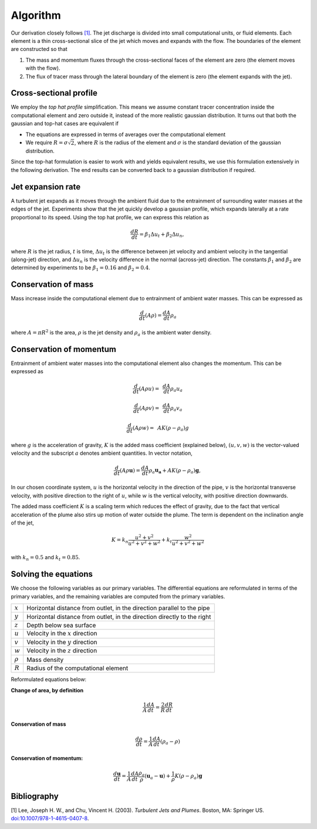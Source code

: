 ===================
Algorithm
===================

Our derivation closely follows `[1]`_.
The jet discharge is divided into small computational units, or fluid elements.
Each element is a thin cross-sectional slice of the jet which moves and expands
with the flow. The boundaries of the element are constructed so that

1.  The mass and momentum fluxes through the cross-sectional faces of the
    element are zero (the element moves with the flow).

2.  The flux of tracer mass through the lateral boundary of the
    element is zero (the element expands with the jet).


Cross-sectional profile
=======================

We employ the *top hat profile* simplification. This
means we assume constant tracer concentration inside the computational element
and zero outside it, instead of the more realistic gaussian distribution.
It turns out that both the gaussian and top-hat cases are equivalent if

-   The equations are expressed in terms of averages over the computational
    element

-   We require :math:`R = \sigma \sqrt{2}`, where :math:`R` is the radius of
    the element and :math:`\sigma` is the standard deviation of the
    gaussian distribution.

Since the top-hat formulation is easier to work with and yields equivalent
results, we use this formulation extensively in the following derivation. The
end results can be converted back to a gaussian distribution if required.


Jet expansion rate
==================

A turbulent jet expands as it moves through the ambient fluid due to
the entrainment of surrounding water masses at the edges of the jet.
Experiments show that the jet quickly develop a
gaussian profile, which expands laterally at a rate proportional to its speed.
Using the top hat profile, we can express this relation as

.. math ::

    \frac{dR}{dt} = \beta_1 \Delta u_t + \beta_2 \Delta u_n,

where :math:`R` is the jet radius, :math:`t` is time, :math:`\Delta u_t`
is the difference between jet velocity and ambient velocity in the tangential
(along-jet) direction, and :math:`\Delta u_n` is the velocity difference in
the normal (across-jet) direction. The constants :math:`\beta_1` and
:math:`\beta_2` are determined by experiments to be
:math:`\beta_1 = 0.16` and :math:`\beta_2 = 0.4`.


Conservation of mass
====================

Mass increase inside the computational element due to entrainment of ambient
water masses. This can be expressed as

.. math ::

    \frac{d}{dt}(A \rho) = \frac{dA}{dt}\rho_a

where :math:`A = \pi R^2` is the area, :math:`\rho` is the jet density and
:math:`\rho_a` is the ambient water density.


Conservation of momentum
=========================

Entrainment of ambient water masses into the computational element also changes
the momentum. This can be expressed as

.. math ::

    \frac{d}{dt}(A \rho u) =&\, \frac{dA}{dt}\rho_a u_a

    \frac{d}{dt}(A \rho v) =&\, \frac{dA}{dt}\rho_a v_a

    \frac{d}{dt}(A \rho w) =&\, A K (\rho - \rho_a) g

where :math:`g` is the acceleration of gravity, :math:`K` is the added mass
coefficient (explained below), :math:`(u, v, w)` is the vector-valued velocity
and the subscript :math:`a` denotes ambient quantities. In vector notation,

.. math ::

    \frac{d}{dt}(A \rho \mathbf{u}) = \frac{dA}{dt}\rho_a \mathbf{u_a} + A K (\rho - \rho_a) \mathbf{g},

In our chosen coordinate system, :math:`u` is the horizontal velocity
in the direction of the pipe, :math:`v` is the horizontal transverse velocity,
with positive direction to the right of :math:`u`, while :math:`w` is the
vertical velocity, with positive direction downwards.

The added mass coefficient :math:`K` is a scaling term which reduces the
effect of gravity, due to the fact that vertical acceleration of the plume also
stirs up motion of water outside the plume. The term is dependent on the
inclination angle of the jet,

.. math ::

    K = k_n \frac{u^2 + v^2}{u^2 + v^2 + w^2} + k_t \frac{w^2}{u^2 + v^2 + w^2}

with :math:`k_n = 0.5` and  :math:`k_t = 0.85`.


Solving the equations
======================

We choose the following variables as our primary variables. The differential
equations are reformulated in terms of the primary variables, and the remaining
variables are computed from the primary variables.

==============  =============================================================
:math:`x`       Horizontal distance from outlet, in the direction parallel to
                the pipe
:math:`y`       Horizontal distance from outlet, in the direction directly to
                the right
:math:`z`       Depth below sea surface
:math:`u`       Velocity in the :math:`x` direction
:math:`v`       Velocity in the :math:`y` direction
:math:`w`       Velocity in the :math:`z` direction
:math:`\rho`     Mass density
:math:`R`       Radius of the computational element
==============  =============================================================

Reformulated equations below:

**Change of area, by definition**

.. math ::

    \frac{1}{A} \frac{dA}{dt} = \frac{2}{R} \frac{dR}{dt}

**Conservation of mass**

.. math ::

    \frac{d\rho}{dt} = \frac{1}{A} \frac{dA}{dt} (\rho_a - \rho)

**Conservation of momentum:**

.. math ::

    \frac{d\mathbf{u}}{dt} = \frac{1}{A} \frac{dA}{dt}  \frac{\rho_a}{\rho} (\mathbf{u}_a - \mathbf{u}) + \frac{1}{\rho} K (\rho - \rho_a) \mathbf{g}

Bibliography
===================

.. _[1]:

[1]  Lee, Joseph H. W., and Chu, Vincent H. (2003). *Turbulent Jets and Plumes*.
Boston, MA: Springer US.
`doi:10.1007/978-1-4615-0407-8 <https://doi.org/10.1007/978-1-4615-0407-8>`_.

